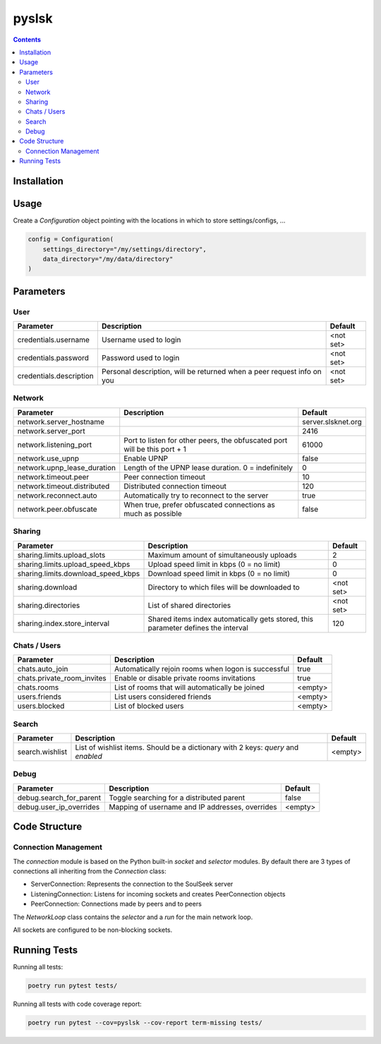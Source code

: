 ======
pyslsk
======

.. contents::

Installation
============


Usage
=====

Create a `Configuration` object pointing with the locations in which to store settings/configs, ...

.. code-block:: python

    config = Configuration(
        settings_directory="/my/settings/directory",
        data_directory="/my/data/directory"
    )




Parameters
==========

User
----

+-------------------------+------------------------------------------------------------------------+-----------+
|        Parameter        |                              Description                               |  Default  |
+=========================+========================================================================+===========+
| credentials.username    | Username used to login                                                 | <not set> |
+-------------------------+------------------------------------------------------------------------+-----------+
| credentials.password    | Password used to login                                                 | <not set> |
+-------------------------+------------------------------------------------------------------------+-----------+
| credentials.description | Personal description, will be returned when a peer request info on you | <not set> |
+-------------------------+------------------------------------------------------------------------+-----------+


Network
-------

+-----------------------------+---------------------------------------------------------------------------+--------------------+
|          Parameter          |                                Description                                |      Default       |
+=============================+===========================================================================+====================+
| network.server_hostname     |                                                                           | server.slsknet.org |
+-----------------------------+---------------------------------------------------------------------------+--------------------+
| network.server_port         |                                                                           | 2416               |
+-----------------------------+---------------------------------------------------------------------------+--------------------+
| network.listening_port      | Port to listen for other peers, the obfuscated port will be this port + 1 | 61000              |
+-----------------------------+---------------------------------------------------------------------------+--------------------+
| network.use_upnp            | Enable UPNP                                                               | false              |
+-----------------------------+---------------------------------------------------------------------------+--------------------+
| network.upnp_lease_duration | Length of the UPNP lease duration. 0 = indefinitely                       | 0                  |
+-----------------------------+---------------------------------------------------------------------------+--------------------+
| network.timeout.peer        | Peer connection timeout                                                   | 10                 |
+-----------------------------+---------------------------------------------------------------------------+--------------------+
| network.timeout.distributed | Distributed connection timeout                                            | 120                |
+-----------------------------+---------------------------------------------------------------------------+--------------------+
| network.reconnect.auto      | Automatically try to reconnect to the server                              | true               |
+-----------------------------+---------------------------------------------------------------------------+--------------------+
| network.peer.obfuscate      | When true, prefer obfuscated connections as much as possible              | false              |
+-----------------------------+---------------------------------------------------------------------------+--------------------+


Sharing
-------

+------------------------------------+-----------------------------------------------------------------------------------+-----------+
|             Parameter              |                                    Description                                    |  Default  |
+====================================+===================================================================================+===========+
| sharing.limits.upload_slots        | Maximum amount of simultaneously uploads                                          | 2         |
+------------------------------------+-----------------------------------------------------------------------------------+-----------+
| sharing.limits.upload_speed_kbps   | Upload speed limit in kbps (0 = no limit)                                         | 0         |
+------------------------------------+-----------------------------------------------------------------------------------+-----------+
| sharing.limits.download_speed_kbps | Download speed limit in kbps (0 = no limit)                                       | 0         |
+------------------------------------+-----------------------------------------------------------------------------------+-----------+
| sharing.download                   | Directory to which files will be downloaded to                                    | <not set> |
+------------------------------------+-----------------------------------------------------------------------------------+-----------+
| sharing.directories                | List of shared directories                                                        | <not set> |
+------------------------------------+-----------------------------------------------------------------------------------+-----------+
| sharing.index.store_interval       | Shared items index automatically gets stored, this parameter defines the interval | 120       |
+------------------------------------+-----------------------------------------------------------------------------------+-----------+


Chats / Users
-------------

+----------------------------+-----------------------------------------------------+---------+
|         Parameter          |                     Description                     | Default |
+============================+=====================================================+=========+
| chats.auto_join            | Automatically rejoin rooms when logon is successful | true    |
+----------------------------+-----------------------------------------------------+---------+
| chats.private_room_invites | Enable or disable private rooms invitations         | true    |
+----------------------------+-----------------------------------------------------+---------+
| chats.rooms                | List of rooms that will automatically be joined     | <empty> |
+----------------------------+-----------------------------------------------------+---------+
| users.friends              | List users considered friends                       | <empty> |
+----------------------------+-----------------------------------------------------+---------+
| users.blocked              | List of blocked users                               | <empty> |
+----------------------------+-----------------------------------------------------+---------+


Search
------

+-----------------+-----------------------------------------------------------------------------------+---------+
| Parameter       | Description                                                                       | Default |
+=================+===================================================================================+=========+
| search.wishlist | List of wishlist items. Should be a dictionary with 2 keys: `query` and `enabled` | <empty> |
+-----------------+-----------------------------------------------------------------------------------+---------+


Debug
-----

+-------------------------+-------------------------------------------------+---------+
|        Parameter        |                   Description                   | Default |
+=========================+=================================================+=========+
| debug.search_for_parent | Toggle searching for a distributed parent       | false   |
+-------------------------+-------------------------------------------------+---------+
| debug.user_ip_overrides | Mapping of username and IP addresses, overrides | <empty> |
+-------------------------+-------------------------------------------------+---------+


Code Structure
==============


Connection Management
---------------------

The `connection` module is based on the Python built-in `socket` and `selector` modules. By default there are 3 types of connections all inheriting from the `Connection` class:

- ServerConnection: Represents the connection to the SoulSeek server
- ListeningConnection: Listens for incoming sockets and creates PeerConnection objects
- PeerConnection: Connections made by peers and to peers

The `NetworkLoop` class contains the `selector` and a `run` for the main network loop.

All sockets are configured to be non-blocking sockets.


Running Tests
=============

Running all tests:

.. code-block:: bash

    poetry run pytest tests/

Running all tests with code coverage report:

.. code-block:: bash

    poetry run pytest --cov=pyslsk --cov-report term-missing tests/
